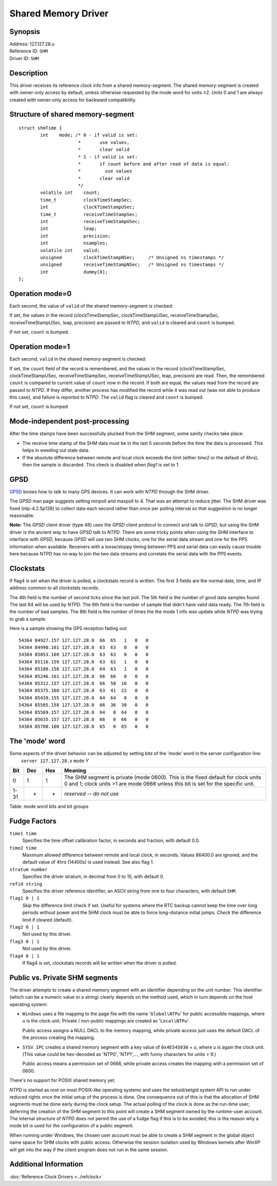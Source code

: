 Shared Memory Driver
====================

Synopsis
--------

| Address: 127.127.28.\ *u*
| Reference ID: ``SHM``
| Driver ID: ``SHM``

Description
-----------

This driver receives its reference clock info from a shared
memory-segment. The shared memory-segment is created with owner-only
access by default, unless otherwise requested by the mode word for units
≥2. Units 0 and 1 are always created with owner-only access for backward
compatibility.

Structure of shared memory-segment
----------------------------------

::

    struct shmTime {
            int    mode; /* 0 - if valid is set:
                          *       use values,
                          *       clear valid
                          * 1 - if valid is set:
                          *       if count before and after read of data is equal:
                          *         use values
                          *       clear valid
                          */
            volatile int    count;
            time_t          clockTimeStampSec;
            int             clockTimeStampUSec;
            time_t          receiveTimeStampSec;
            int             receiveTimeStampUSec;
            int             leap;
            int             precision;
            int             nsamples;
            volatile int    valid;
            unsigned        clockTimeStampNSec;     /* Unsigned ns timestamps */
            unsigned        receiveTimeStampNSec;   /* Unsigned ns timestamps */
            int             dummy[8];
    };

Operation mode=0
----------------

Each second, the value of ``valid`` of the shared memory-segment is
checked:

If set, the values in the record (clockTimeStampSec, clockTimeStampUSec,
receiveTimeStampSec, receiveTimeStampUSec, leap, precision) are passed
to *NTPD*, and ``valid`` is cleared and ``count`` is bumped.

If not set, ``count`` is bumped.

Operation mode=1
----------------

Each second, ``valid`` in the shared memory-segment is checked:

If set, the ``count`` field of the record is remembered, and the values
in the record (clockTimeStampSec, clockTimeStampUSec,
receiveTimeStampSec, receiveTimeStampUSec, leap, precision) are read.
Then, the remembered ``count`` is compared to current value of ``count``
now in the record. If both are equal, the values read from the record
are passed to *NTPD*. If they differ, another process has modified the
record while it was read out (was not able to produce this case), and
failure is reported to *NTPD*. The ``valid`` flag is cleared and
``count`` is bumped.

If not set, ``count`` is bumped

Mode-independent post-processing
--------------------------------

After the time stamps have been successfully plucked from the SHM
segment, some sanity checks take place:

-  The receive time stamp of the SHM data must be in the last 5 seconds
   before the time the data is processed. This helps in weeding out
   stale data.
-  If the absolute difference between remote and local clock exceeds the
   limit (either *time2* or the default of 4hrs), then the sample is
   discarded. This check is disabled when *flag1* is set to 1.

GPSD
----

`GPSD <http://www.catb.org/gpsd/>`__ knows how to talk to many GPS
devices. It can work with *NTPD* through the SHM driver.

The *GPSD* man page suggests setting minpoll and maxpoll to 4. That was
an attempt to reduce jitter. The SHM driver was fixed (ntp-4.2.5p138) to
collect data each second rather than once per polling interval so that
suggestion is no longer reasonable.

**Note:** The *GPSD* client driver (type 46) uses the *GPSD* client
protocol to connect and talk to *GPSD*, but using the SHM driver is the
ancient way to have *GPSD* talk to *NTPD*. There are some tricky points
when using the SHM interface to interface with *GPSD*, because *GPSD*
will use two SHM clocks, one for the serial data stream and one for the
PPS information when available. Receivers with a loose/sloppy timing
between PPS and serial data can easily cause trouble here because *NTPD*
has no way to join the two data streams and correlate the serial data
with the PPS events.

Clockstats
----------

If flag4 is set when the driver is polled, a clockstats record is
written. The first 3 fields are the normal date, time, and IP address
common to all clockstats records.

The 4th field is the number of second ticks since the last poll. The 5th
field is the number of good data samples found. The last 64 will be used
by *NTPD*. The 6th field is the number of sample that didn't have valid
data ready. The 7th field is the number of bad samples. The 8th field is
the number of times the the mode 1 info was update while *NTPD* was
trying to grab a sample.

Here is a sample showing the GPS reception fading out:

::

    54364 84927.157 127.127.28.0  66  65   1   0   0
    54364 84990.161 127.127.28.0  63  63   0   0   0
    54364 85053.160 127.127.28.0  63  63   0   0   0
    54364 85116.159 127.127.28.0  63  62   1   0   0
    54364 85180.158 127.127.28.0  64  63   1   0   0
    54364 85246.161 127.127.28.0  66  66   0   0   0
    54364 85312.157 127.127.28.0  66  50  16   0   0
    54364 85375.160 127.127.28.0  63  41  22   0   0
    54364 85439.155 127.127.28.0  64  64   0   0   0
    54364 85505.158 127.127.28.0  66  36  30   0   0
    54364 85569.157 127.127.28.0  64   0  64   0   0
    54364 85635.157 127.127.28.0  66   0  66   0   0
    54364 85700.160 127.127.28.0  65   0  65   0   0

The 'mode' word
---------------

| Some aspects of the driver behavior can be adjusted by setting bits of
  the 'mode' word in the server configuration line:
|    ``server 127.127.28.``\ *x* ``mode`` *Y*

+--------+-------+-------+-------------------------------------------------------------------------------------------------------------------------------------------------------------------------+
| Bit    | Dec   | Hex   | Meaning                                                                                                                                                                 |
+========+=======+=======+=========================================================================================================================================================================+
| 0      | 1     | 1     | The SHM segment is private (mode 0600). This is the fixed default for clock units 0 and 1; clock units >1 are mode 0666 unless this bit is set for the specific unit.   |
+--------+-------+-------+-------------------------------------------------------------------------------------------------------------------------------------------------------------------------+
| 1-31   | -     | -     | *reserved -- do not use*                                                                                                                                                |
+--------+-------+-------+-------------------------------------------------------------------------------------------------------------------------------------------------------------------------+

Table: mode word bits and bit groups

Fudge Factors
-------------

``time1 time``
    Specifies the time offset calibration factor, in seconds and
    fraction, with default 0.0.
``time2 time``
    Maximum allowed difference between remote and local clock, in
    seconds. Values 86400.0 are ignored, and the default value of 4hrs
    (14400s) is used instead. See also flag 1.
``stratum number``
    Specifies the driver stratum, in decimal from 0 to 15, with default
    0.
``refid string``
    Specifies the driver reference identifier, an ASCII string from one
    to four characters, with default ``SHM``.
``flag1 0 | 1``
    *Skip* the difference limit check if set. Useful for systems where
    the RTC backup cannot keep the time over long periods without power
    and the SHM clock must be able to force long-distance initial jumps.
    *Check* the difference limit if cleared (default).
``flag2 0 | 1``
    Not used by this driver.
``flag3 0 | 1``
    Not used by this driver.
``flag4 0 | 1``
    If flag4 is set, clockstats records will be written when the driver
    is polled.

Public vs. Private SHM segments
-------------------------------

The driver attempts to create a shared memory segment with an identifier
depending on the unit number. This identifier (which can be a numeric
value or a string) clearly depends on the method used, which in turn
depends on the host operating system:

-  ``Windows`` uses a file mapping to the page file with the name
   '``Global\NTP``\ *u*' for public accessible mappings, where *u* is
   the clock unit. Private / non-public mappings are created as
   '``Local\NTP``\ *u*'.

   Public access assigns a NULL DACL to the memory mapping, while
   private access just uses the default DACL of the process creating the
   mapping.

-  ``SYSV IPC`` creates a shared memory segment with a key value of
   ``0x4E545030`` + *u*, where *u* is again the clock unit. (This value
   could be hex-decoded as 'NTP0', 'NTP1',..., with funny characters for
   units > 9.)

   Public access means a permission set of 0666, while private access
   creates the mapping with a permission set of 0600.

There's no support for POSIX shared memory yet.

*NTPD* is started as root on most POSIX-like operating systems and uses
the setuid/setgid system API to run under reduced rights once the
initial setup of the process is done. One consequence out of this is
that the allocation of SHM segments must be done early during the clock
setup. The actual polling of the clock is done as the run-time user;
deferring the creation of the SHM segment to this point will create a
SHM segment owned by the runtime-user account. The internal structure of
*NTPD* does not permit the use of a fudge flag if this is to be avoided;
this is the reason why a mode bit is used for the configuration of a
public segment.

When running under Windows, the chosen user account must be able to
create a SHM segment in the global object name space for SHM clocks with
public access. Otherwise the session isolation used by Windows kernels
after WinXP will get into the way if the client program does not run in
the same session.

Additional Information
----------------------

:doc:`Reference Clock Drivers
<../refclock>`
